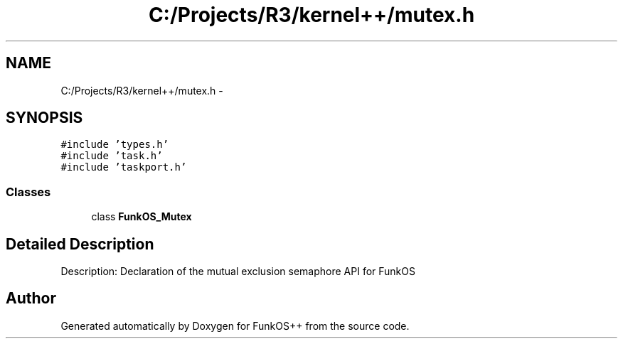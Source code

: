 .TH "C:/Projects/R3/kernel++/mutex.h" 3 "20 Mar 2010" "Version R3" "FunkOS++" \" -*- nroff -*-
.ad l
.nh
.SH NAME
C:/Projects/R3/kernel++/mutex.h \- 
.SH SYNOPSIS
.br
.PP
\fC#include 'types.h'\fP
.br
\fC#include 'task.h'\fP
.br
\fC#include 'taskport.h'\fP
.br

.SS "Classes"

.in +1c
.ti -1c
.RI "class \fBFunkOS_Mutex\fP"
.br
.in -1c
.SH "Detailed Description"
.PP 
Description: Declaration of the mutual exclusion semaphore API for FunkOS 
.SH "Author"
.PP 
Generated automatically by Doxygen for FunkOS++ from the source code.
